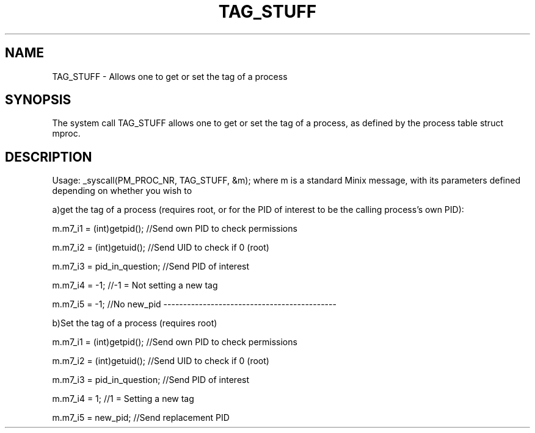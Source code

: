 .\" tag_stuff(7) manpage by jaurj1@ufl.edu (Juan Jauregui)
.\"
.TH TAG_STUFF 7
.SH NAME
TAG_STUFF - Allows one to get or set the tag of a process
.SH SYNOPSIS
The system call TAG_STUFF allows one to get or set the tag of a process, as defined by the process table struct mproc.

.SH DESCRIPTION
.de SP
.if t .sp 0.4
.if n .sp
..
Usage: _syscall(PM_PROC_NR, TAG_STUFF, &m);
where m is a standard Minix message, with its parameters defined depending on whether you wish to

a)get the tag of a process (requires root, or for the PID of interest to be the calling process's own PID):

m.m7_i1 = (int)getpid();   //Send own PID to check permissions

m.m7_i2 = (int)getuid();   //Send UID to check if 0 (root)

m.m7_i3 = pid_in_question; //Send PID of interest

m.m7_i4 = -1;              //-1 = Not setting a new tag

m.m7_i5 = -1;            //No new_pid
--------------------------------------------

b)Set the tag of a process (requires root)

m.m7_i1 = (int)getpid();   //Send own PID to check permissions

m.m7_i2 = (int)getuid();   //Send UID to check if 0 (root)

m.m7_i3 = pid_in_question; //Send PID of interest

m.m7_i4 = 1;               //1 = Setting a new tag

m.m7_i5 = new_pid;         //Send replacement PID
